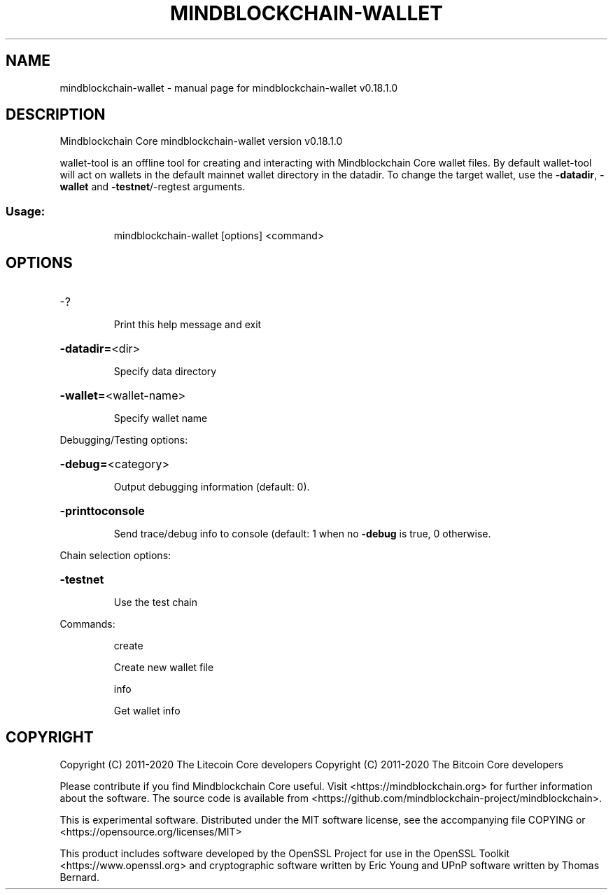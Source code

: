 .\" DO NOT MODIFY THIS FILE!  It was generated by help2man 1.47.11.
.TH MINDBLOCKCHAIN-WALLET "1" "April 2020" "mindblockchain-wallet v0.18.1.0" "User Commands"
.SH NAME
mindblockchain-wallet \- manual page for mindblockchain-wallet v0.18.1.0
.SH DESCRIPTION
Mindblockchain Core mindblockchain\-wallet version v0.18.1.0
.PP
wallet\-tool is an offline tool for creating and interacting with Mindblockchain Core wallet files.
By default wallet\-tool will act on wallets in the default mainnet wallet directory in the datadir.
To change the target wallet, use the \fB\-datadir\fR, \fB\-wallet\fR and \fB\-testnet\fR/\-regtest arguments.
.SS "Usage:"
.IP
mindblockchain\-wallet [options] <command>
.SH OPTIONS
.HP
\-?
.IP
Print this help message and exit
.HP
\fB\-datadir=\fR<dir>
.IP
Specify data directory
.HP
\fB\-wallet=\fR<wallet\-name>
.IP
Specify wallet name
.PP
Debugging/Testing options:
.HP
\fB\-debug=\fR<category>
.IP
Output debugging information (default: 0).
.HP
\fB\-printtoconsole\fR
.IP
Send trace/debug info to console (default: 1 when no \fB\-debug\fR is true, 0
otherwise.
.PP
Chain selection options:
.HP
\fB\-testnet\fR
.IP
Use the test chain
.PP
Commands:
.IP
create
.IP
Create new wallet file
.IP
info
.IP
Get wallet info
.SH COPYRIGHT
Copyright (C) 2011-2020 The Litecoin Core developers
Copyright (C) 2011-2020 The Bitcoin Core developers

Please contribute if you find Mindblockchain Core useful. Visit
<https://mindblockchain.org> for further information about the software.
The source code is available from
<https://github.com/mindblockchain-project/mindblockchain>.

This is experimental software.
Distributed under the MIT software license, see the accompanying file COPYING
or <https://opensource.org/licenses/MIT>

This product includes software developed by the OpenSSL Project for use in the
OpenSSL Toolkit <https://www.openssl.org> and cryptographic software written by
Eric Young and UPnP software written by Thomas Bernard.
